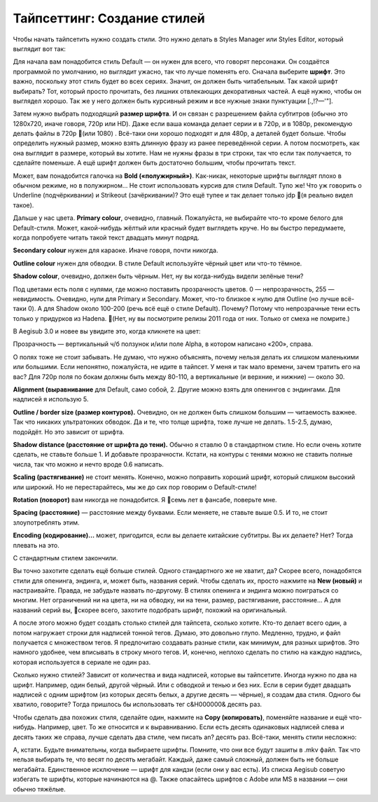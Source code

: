 Тайпсеттинг: Создание стилей
==============================
Чтобы начать тайпсетить нужно создать стили. Это нужно делать в Styles Manager или Styles Editor, который выглядит вот так:

.. image:: https://raw.githubusercontent.com/unanimated/unanimated.github.io/master/ts/img/styles.png

Для начала вам понадобится стиль Default — он нужен для всего, что говорят персонажи. Он создаётся программой по умолчанию, но выглядит ужасно, так что лучше поменять его. Сначала выберите **шрифт**. Это важно, поскольку этот стиль будет во всех сериях. Значит, он должен быть читабельным. Так какой шрифт выбирать? Тот, который просто прочитать, без лишних отвлекающих декоративных частей. А ещё нужно, чтобы он выглядел хорошо. Так же у него должен быть курсивный режим и все нужные знаки пунктуации [.,!?—'"].



Затем нужно выбрать подходящий **размер шрифта**. И он связан с разрешением файла субтитров (обычно это 1280x720, иначе говоря, 720p или HD). Даже если ваша команда делает серии и в 720p, и в 1080p, рекомендую делать файлы в 720p 📜(или 1080) . Всё-таки они хорошо подходят и для 480p, а деталей будет больше. Чтобы определить нужный размер, можно взять длинную фразу из ранее переведённой серии. А потом посмотреть, как она выглядит в размере, который вы хотите. Нам не нужны фразы в три строки, так что если так получается, то сделайте поменьше. А ещё шрифт должен быть достаточно большим, чтобы прочитать текст.

Может, вам понадобится галочка на **Bold («полужирный»)**. Как-никак, некоторые шрифты выглядят плохо в обычном режиме, но в полужирном... Не стоит использовать курсив для стиля Default. Тупо же! Что уж говорить о Underline (подчёркивании) и Strikeout (зачёркивании)? Это ещё тупее и так делает только jdp 📜(я реально видел такое).

Дальше у нас цвета. **Primary colour**, очевидно, главный. Пожалуйста, не выбирайте что-то кроме белого для Default-стиля. Может, какой-нибудь жёлтый или красный будет выглядеть круче. Но вы быстро передумаете, когда попробуете читать такой текст двадцать минут подряд.

**Secondary colour** нужен для караоке. Иначе говоря, почти никогда.

**Outline colour** нужен для обводки. В стиле Default используйте чёрный цвет или что-то тёмное.

**Shadow colour**, очевидно, должен быть чёрным. Нет, ну вы когда-нибудь видели зелёные тени?

Под цветами есть поля с нулями, где можно поставить прозрачность цветов. 0 — непрозрачность, 255 — невидимость. Очевидно, нули для Primary и Secondary. Может, что-то близкое к нулю для Outline (но лучше всё-таки 0). А для Shadow около 100-200 (речь всё ещё о стиле Default). Почему? Потому что непрозрачные тени есть только у придурков из Hadena. 📜(Нет, ну вы посмотрите релизы 2011 года от них. Только от смеха не помрите.)

В Aegisub 3.0 и новее вы увидите это, когда кликнете на цвет:

.. image:: https://raw.githubusercontent.com/unanimated/unanimated.github.io/master/ts/img/aegicolour.png

Прозрачность — вертикальный ч/б ползунок и/или поле Alpha, в котором написано «200», справа.

О полях тоже не стоит забывать. Не думаю, что нужно объяснять, почему нельзя делать их слишком маленькими или большими. Если непонятно, пожалуйста, не идите в тайпсет. У меня и так мало времени, зачем тратить его на вас? Для 720p поля по бокам должны быть между 80-110, а вертикальные (и верхние, и нижние) — около 30.

**Alignment (выравнивание** для Default, само собой, 2. Другие можно взять для опенингов с эндингами. Для надписей я использую 5.

**Outline / border size (размер контуров).** Очевидно, он не должен быть слишком большим — читаемость важнее. Так что никаких ультратонких обводок. Да и те, что толще шрифта, тоже лучше не делать. 1.5-2.5, думаю, подойдёт. Но это зависит от шрифта.

**Shadow distance (расстояние от шрифта до тени).** Обычно я ставлю 0 в стандартном стиле. Но если очень хотите сделать, не ставьте больше 1. И добавьте прозрачности. Кстати, на контуры с тенями можно не ставить полные числа, так что можно и нечто вроде 0.6 написать.

**Scaling (растягивание)** не стоит менять. Конечно, можно поправить хороший шрифт, который слишком высокий или широкий. Но не перестарайтесь, мы же до сих пор говорим о Default-стиле!

**Rotation (поворот)** вам никогда не понадобится. Я 📜семь лет в фансабе, поверьте мне.

**Spacing (расстояние)** — расстояние между буквами. Если меняете, не ставьте выше 0.5. И то, не стоит злоупотреблять этим.

**Encoding (кодирование)...** может, пригодится, если вы делаете китайские субтитры. Вы их делаете? Нет? Тогда плевать на это.

С стандартным стилем закончили.

.. image:: https://raw.githubusercontent.com/unanimated/unanimated.github.io/master/ts/img/stylemngr.png

Вы точно захотите сделать ещё больше стилей. Одного стандартного же не хватит, да? Скорее всего, понадобятся стили для опенинга, эндинга, и, может быть, названия серий. Чтобы сделать их, просто нажмите на **New (новый)** и настраивайте. Правда, не забудьте назвать по-другому. В стилях опенинга и эндинга можно поиграться со многим. Нет ограничений ни на цвета, ни на обводку, ни на тени, размер, растягивание, расстояние... А для названий серий вы, 📜скорее всего, захотите подобрать шрифт, похожий на оригинальный.

А после этого можно будет создать столько стилей для тайпсета, сколько хотите. Кто-то делает всего один, а потом нагружает строки для надписей тонной тегов. Думаю, это довольно глупо. Медленно, трудно, и файл получается с множеством тегов. Я предпочитаю создавать разные стили, как минимум, для разных шрифтов. Это намного удобнее, чем вписывать в строку много тегов. И, конечно, неплохо сделать по стилю на каждую надпись, которая используется в сериале не один раз.

Сколько нужно стилей? Зависит от количества и вида надписей, которые вы тайпсетите. Иногда нужно по два на шрифт. Например, один белый, другой чёрный. Или с обводкой и тенью и без них. Если в серии будет двадцать надписей с одним шрифтом (из которых десять белых, а другие десять — чёрные), я создам два стиля. Одного бы хватило, говорите? Тогда пришлось бы использовать тег \c&H000000& десять раз.

Чтобы сделать два похожих стиля, сделайте один, нажмите на **Copy (копировать)**, поменяйте название и ещё что-нибудь. Например, цвет. То же относится и к выравниванию. Если есть десять одинаковых надписей слева и десять таких же справа, лучше сделать два стиле, чем писать \an? десять раз. Всё-таки, менять стили несложно:

.. image:: https://raw.githubusercontent.com/unanimated/unanimated.github.io/master/ts/img/stylechange.png

А, кстати. Будьте внимательны, когда выбираете шрифты. Помните, что они все будут зашиты в .mkv файл. Так что нельзя выбирать те, что весят по десять мегабайт. Каждый, даже самый сложный, должен быть не больше мегабайта. Единственное исключение — шрифт для кандзи (если они у вас есть). Из списка Aegisub советую избегать те шрифты, которые начинаются на @. Также опасайтесь шрифтов с Adobe или MS в названии — они обычно тяжёлые.
